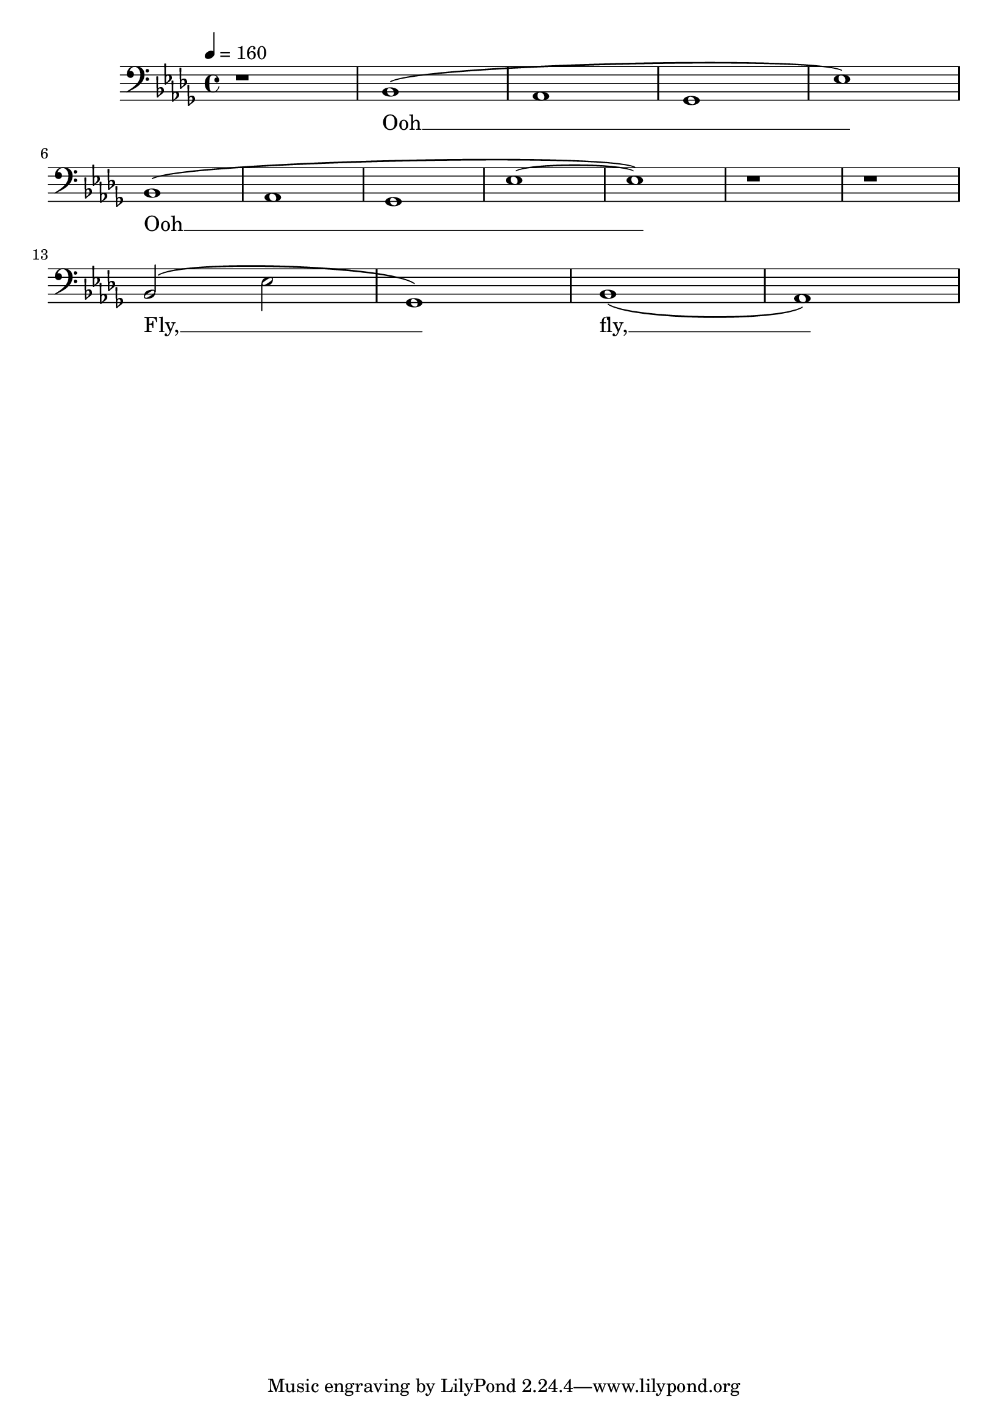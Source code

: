 \version "2.22.1"
\score {
  <<
    \new Voice = "bass" {
      \relative c {
        \clef bass
        \key bes \minor % b-Moll mit 5 b-Vorzeichen
        \time 4/4
        \tempo 4 = 160 % Original: 80

        r1          % Ganze Pause
        bes1 \(        % b (automatisch korrekt als b, weil die Tonart festgelegt ist)
        as1         % as
        ges1        % ges
        es'1 \)       % es
        \break      % Zeilenumbruch vor der nächsten Note

        bes1 \(       % b
        as1         % as
        ges1        % ges
        es'1 ~      % es wird gehalten
        es1 \)        % es wird weitergespielt
        
	r1
	r1
        \break      % Zeilenumbruch nach der Pause
        
        bes2 \( es     % Fortsetzung der Noten in der nächsten Zeile
        ges,1 \)
        bes1 \(
        as1 \)
      }
    }

    \new Lyrics \lyricsto "bass" {
      Ooh __ _ _ _ 
      Ooh __ _ _ _ % Halte die Silbe "Ooh" über alle Noten hinweg
      Fly, __ _ _ fly, __ _ % Hier beginnt der neue Text nach dem Umbruch
    }
  >>

  \layout { }
  \midi { }
}

